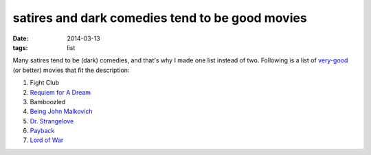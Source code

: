 satires and dark comedies tend to be good movies
================================================

:date: 2014-03-13
:tags: list



Many satires tend to be (dark) comedies, and that's why I made one
list instead of two. Following is a list of very-good__ (or better)
movies that fit the description:

#. Fight Club
#. `Requiem for A Dream`__
#. Bamboozled
#. `Being John Malkovich`__
#. `Dr. Strangelove`__
#. Payback__
#. `Lord of War`__


__ http://movies.tshepang.net/my-movie-rating-system
__ http://movies.tshepang.net/being-john-malkovich-1999
__ http://movies.tshepang.net/dr-strangelove-1964
__ http://movies.tshepang.net/lord-of-war-2005
__ http://movies.tshepang.net/payback-1999
__ http://movies.tshepang.net/requiem-for-a-dream-2000
